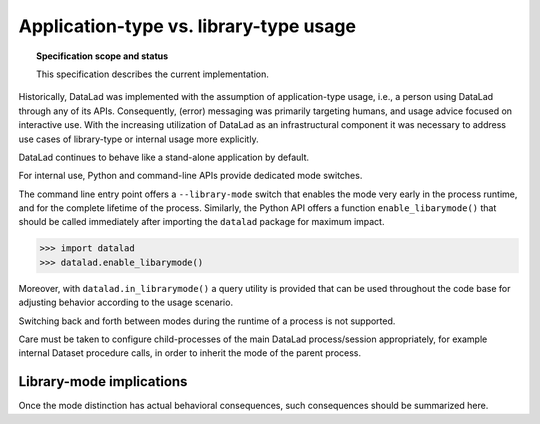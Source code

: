 .. -*- mode: rst -*-
.. vi: set ft=rst sts=4 ts=4 sw=4 et tw=79:

.. _chap_design_application_vs_libary_mode:

***************************************
Application-type vs. library-type usage
***************************************

.. topic:: Specification scope and status

   This specification describes the current implementation.

Historically, DataLad was implemented with the assumption of application-type
usage, i.e., a person using DataLad through any of its APIs. Consequently,
(error) messaging was primarily targeting humans, and usage advice focused on
interactive use. With the increasing utilization of DataLad as an
infrastructural component it was necessary to address use cases of library-type
or internal usage more explicitly.

DataLad continues to behave like a stand-alone application by default.

For internal use, Python and command-line APIs provide dedicated mode switches.

The command line entry point offers a ``--library-mode`` switch that enables
the mode very early in the process runtime, and for the complete lifetime of the
process. Similarly, the Python API offers a function ``enable_libarymode()``
that should be called immediately after importing the ``datalad`` package
for maximum impact.

.. code-block:: python

   >>> import datalad
   >>> datalad.enable_libarymode()

Moreover, with ``datalad.in_librarymode()`` a query utility is provided that
can be used throughout the code base for adjusting behavior according to the
usage scenario.

Switching back and forth between modes during the runtime of a process is not
supported.

Care must be taken to configure child-processes of the main DataLad
process/session appropriately, for example internal Dataset procedure calls, in
order to inherit the mode of the parent process.


Library-mode implications
=========================

Once the mode distinction has actual behavioral consequences, such consequences
should be summarized here.
